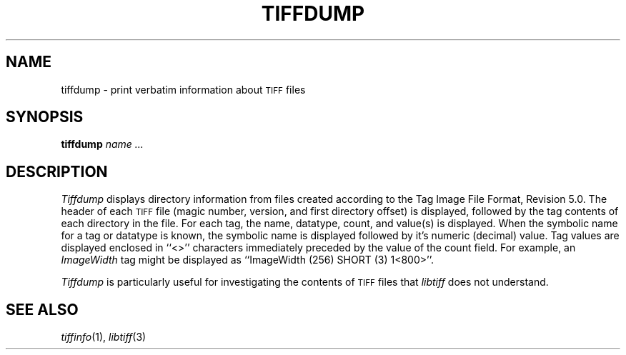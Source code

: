 .\"	$Header: /usr/people/sam/tiff/man/man1/RCS/tiffdump.1,v 1.7 91/07/16 16:14:55 sam Exp $
.\"
.\" Copyright (c) 1988, 1989, 1990, 1991 Sam Leffler
.\" Copyright (c) 1991 Silicon Graphics, Inc.
.\"
.\" Permission to use, copy, modify, distribute, and sell this software and 
.\" its documentation for any purpose is hereby granted without fee, provided
.\" that (i) the above copyright notices and this permission notice appear in
.\" all copies of the software and related documentation, and (ii) the names of
.\" Sam Leffler and Silicon Graphics may not be used in any advertising or
.\" publicity relating to the software without the specific, prior written
.\" permission of Sam Leffler and Silicon Graphics.
.\" 
.\" THE SOFTWARE IS PROVIDED "AS-IS" AND WITHOUT WARRANTY OF ANY KIND, 
.\" EXPRESS, IMPLIED OR OTHERWISE, INCLUDING WITHOUT LIMITATION, ANY 
.\" WARRANTY OF MERCHANTABILITY OR FITNESS FOR A PARTICULAR PURPOSE.  
.\" 
.\" IN NO EVENT SHALL SAM LEFFLER OR SILICON GRAPHICS BE LIABLE FOR
.\" ANY SPECIAL, INCIDENTAL, INDIRECT OR CONSEQUENTIAL DAMAGES OF ANY KIND,
.\" OR ANY DAMAGES WHATSOEVER RESULTING FROM LOSS OF USE, DATA OR PROFITS,
.\" WHETHER OR NOT ADVISED OF THE POSSIBILITY OF DAMAGE, AND ON ANY THEORY OF 
.\" LIABILITY, ARISING OUT OF OR IN CONNECTION WITH THE USE OR PERFORMANCE 
.\" OF THIS SOFTWARE.
.\"
.TH TIFFDUMP 1 "May 2, 1990"
.SH NAME
tiffdump \- print verbatim information about
.SM TIFF
files
.SH SYNOPSIS
.B tiffdump
.I "name \&..."
.SH DESCRIPTION
.I Tiffdump
displays directory information from files created according
to the Tag Image File Format, Revision 5.0.
The header of each
.SM TIFF
file (magic number, version, and first directory offset)
is displayed, followed by the tag contents of each directory in the file.
For each tag, the name, datatype, count, and value(s) is displayed.
When the symbolic name for a tag or datatype is known, the symbolic
name is displayed followed by it's numeric (decimal) value.
Tag values are displayed enclosed in ``<>'' characters immediately
preceded by the value of the count field.
For example, an
.I ImageWidth
tag might be displayed as ``ImageWidth (256) SHORT (3) 1<800>''.
.PP
.I Tiffdump
is particularly useful for investigating the contents of
.SM TIFF
files that
.I libtiff
does not understand.
.SH "SEE ALSO"
.IR tiffinfo (1),
.IR libtiff (3)
